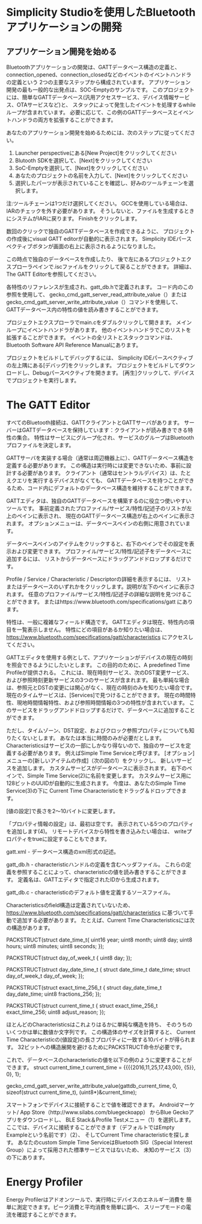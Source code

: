 #+OPTIONS: ^:nil
* 
* 
* 
* Simplicity Studioを使用したBluetoothアプリケーションの開発
** 
** 
** アプリケーション開発を始める
  Bluetoothアプリケーションの開発は、GATTデータベース構造の定義と、
  connection_opened、connection_closedなどのイベントのイベントハンドラの定義という
  2つの主要なステップから構成されています。
  アプリケーション開発の最も一般的な出発点は、SOC-Emptyのサンプルです。
  このプロジェクトには、簡単なGATTデータベース(汎用アクセスサービス、デバイス情報サービス、OTAサービスなど)と、
  スタックによって発生したイベントを処理するwhileループが含まれています。
  必要に応じて、この例のGATTデータベースとイベントハンドラの両方を拡張することができます。

  あなたのアプリケーション開発を始めるためには、次のステップに従ってください。
1. Launcher perspectiveにある[New Project]をクリックしてください
2. Blutooth SDKを選択して、[Next]をクリックしてください
3. SoC-Emptyを選択して、[Next]をクリックしてください
4. あなたのプロジェクトの名前を入力して、[Next]をクリックしてください
5. 選択したパーツが表示されていることを確認し、好みのツールチェーンを選択します。
注:ツールチェーンは1つだけ選択してください。
GCCを使用している場合は、IARのチェックを外す必要があります。
そうしないと、ファイルを生成するときにシステムがIARに戻ります。
Finishをクリックします。

数回のクリックで独自のGATTデータベースを作成できるように、
プロジェクトの作成後にvisual GATT editorが自動的に表示されます。 
Simplicity IDEパースペクティブボタンが画面の右上に表示されるようになりました。

この時点で独自のデータベースを作成したり、
後で左にあるプロジェクトエクスプローラペインで.iscファイルをクリックして戻ることができます。
詳細は、The GATT Editorを参照してください。

各特性のリファレンスが生成され、gatt_db.hで定義されます。
コード内のこの参照を使用して、
gecko_cmd_gatt_server_read_attribute_value（）または 
gecko_cmd_gatt_server_write_attribute_value（）コマンドを使用して、
GATTデータベース内の特性の値を読み書きすることができます。

プロジェクトエクスプローラでmain.cをダブルクリックして開きます。
メインループにイベントハンドラがあります。
他のイベントハンドラでこのリストを拡張することができます。
イベントの全リストとスタックコマンドは、
Bluetooth Software API Reference Manualにあります。

プロジェクトをビルドしてデバッグするには、
Simplicity IDEパースペクティブの左上隅にある[デバッグ]をクリックします。
プロジェクトをビルドしてダウンロードし、Debugパースペクティブを開きます。 
[再生]クリックして、デバイスでプロジェクトを実行します。
* The GATT Editor
すべてのBluetooth接続は、GATTクライアントとGATTサーバがあります。
サーバーはGATTデータベースを保持しています：クライアントが読み書きできる特性の集合。
特性はサービスにグループ化され、サービスのグループはBluetoothプロファイルを決定します。

GATTサーバを実装する場合（通常は周辺機器上に）、GATTデータベース構造を定義する必要があります。
この構造は実行時には変更できないため、事前に設計する必要があります。
クライアント（通常はセントラルデバイス）は、たとえクエリを実行するデバイスがなくても、
GATTデータベースを持つことができるため、コード内にデフォルトのデータベース構造を維持することができます。

GATTエディタは、独自のGATTデータベースを構築するのに役立つ使いやすいツールです。
事前定義されたプロファイル/サービス/特性/記述子のリストが左上のペインに表示され、
現在のGATTデータベース構造が右上のペインに表示されます。
オプションメニューは、データベースペインの右側に用意されています。

データベースペインのアイテムをクリックすると、右下のペインでその設定を表示および変更できます。
プロファイル/サービス/特性/記述子をデータベースに追加するには、
リストからデータベースにドラッグアンドドロップするだけです。

Profile / Service / Characteristic / Descriptorの詳細を表示するには、
リストまたはデータベースのいずれかをクリックします。説明が左下のペインに表示されます。
任意のプロファイル/サービス/特性/記述子の詳細な説明を見つけることができます。
またはhttps://www.bluetooth.com/specifications/gatt にあります。

特性は、一般に複雑なフィールド構造です。 
GATTエディタは現在、特性内の項目を一覧表示しません。
特性にどの項目があるか知りたい場合は、
https://www.bluetooth.com/specifications/gatt/characteristics にアクセスしてください。

GATTエディタを使用する例として、アプリケーションがデバイスの現在の時刻を照会できるようにしたいとします。
この目的のために、A predefined Time Profileが提供される。
これには、現在時刻サービス、次のDST変更サービス、および参照時刻更新サービスの3つのサービスが含まれます。
最も単純な場合は、参照元とDSTの変更には関心がなく、現在の時刻のみを知りたい場合です。
現在のタイムサービスは、[Services]で見つけることができます。
現在の時間特性、現地時間情報特性、および参照時間情報の3つの特性が含まれています。
このサービスをドラッグアンドドロップするだけで、データベースに追加することができます。

ただし、タイムゾーン、DST設定、およびクロック参照プロパティについても知りたくないとします。
あなたは本当に時間のみが必要だとします。
Characteristicsはサービスの一部にしかなり得ないので、独自のサービスを定義する必要があります。
例えばSimple Time Serviceと呼びます。
[オプション]メニューの[新しいアイテムの作成]（次の図の1）をクリックし、
新しいサービスを追加します。
カスタムサービスがデータベースに表示されます。
右下のペインで、Simple Time Service(2)に名前を変更します。
カスタムサービス用に128ビットのUUIDが自動的に生成されます。
今度は、あなたのSimple Time Service(3)の下に
Current Time Characteristicをドラッグ＆ドロップできます。

[値の設定]で長さを2〜10バイトに変更します。

「プロパティ情報の設定」は、最初は空です。
表示されている5つのプロパティを追加します(4)。
リモートデバイスから特性を書き込みたい場合は、
writeプロパティをtrueに設定することもできます。

gatt.xml - データベース構造のxml形式の記述。

gatt_db.h - characteristicハンドルの定義を含むヘッダファイル。
これらの定義を参照することによって、characteristicの値を読み書きすることができます。 定義名は、GATTエディタで指定されたIDから生成されます。

gatt_db.c - characteristicのデフォルト値を定義するソースファイル。

Characteristicsのfield構造は定義されていないため、
https://www.bluetooth.com/specifications/gatt/characteristics 
に基づいて手動で追加する必要があります。
たとえば、Current Time Characteristicsには次の構造があります。

PACKSTRUCT(struct date_time_t{
uint16 year;
uint8 month;
uint8 day;
uint8 hours;
uint8 minutes;
uint8 seconds;
});

PACKSTRUCT(struct day_of_week_t {
uint8 day;
});

PACKSTRUCT(struct day_date_time_t {
struct date_time_t date_time;
struct day_of_week_t day_of_week;
});

PACKSTRUCT(struct exact_time_256_t {
struct day_date_time_t day_date_time;
uint8 fractions_256;
});

PACKSTRUCT(struct current_time_t {
struct exact_time_256_t exact_time_256;
uint8 adjust_reason;
});

ほとんどのCharacteristicsはこれよりはるかに単純な構造を持ち、
そのうちのいくつかは単に数値か文字列です。
この構造体のサイズを計算すると、
Current Time Characteristicの(値設定)の長さプロパティに一致する10バイトが得られます。
32ビットへの構造展開を避けるためにPACKSTRUCT命令が必要です。

これで、データベースのcharacteristicの値を以下の例のように変更することができます。
struct current_time_t current_time = 
{{{{2016,11,25,17,43,00},
{5}},
0},
1};

gecko_cmd_gatt_server_write_attribute_value(gattdb_current_time, 0, sizeof(struct current_time_t),
(uint8*)&current_time);

スマートフォンでデバイスに接続することで値を確認できます。
Androidマーケット/ App Store（http://www.silabs.com/bluegeckoapp） からBlue Geckoアプリをダウンロードし、
BLE Stack＆Profile Testメニュー（1）を選択します。
ここでは、デバイスに接続することができます（デフォルトではEmpty Exampleという名前です）（2）、
そしてCurrent Time characteristicを探します。
あなたのcustom Simple Time ServiceはBluetooth SIG（Special Interest Group）によって採用された標準サービスではないため、
未知のサービス（3）の下にあります。

* Energy Profiler
Energy Profilerはアドオンツールで、実行時にデバイスのエネルギー消費を
簡単に測定できます。ピーク消費と平均消費を簡単に調べ、
スリープモードの電流を確認することができます。


